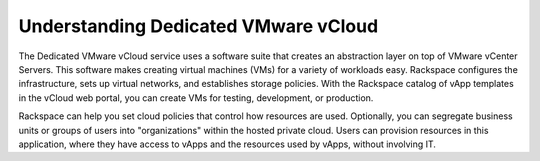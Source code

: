 =====================================
Understanding Dedicated VMware vCloud
=====================================

The Dedicated VMware vCloud service uses a software suite that creates
an abstraction layer on top of VMware vCenter Servers. This software
makes creating virtual machines (VMs) for a variety of workloads easy.
Rackspace configures the infrastructure, sets up virtual networks, and
establishes storage policies. With the Rackspace catalog of vApp
templates in the vCloud web portal, you can create VMs for testing,
development, or production.

Rackspace can help you set cloud policies that control how resources are
used. Optionally, you can segregate business units or groups of users
into "organizations" within the hosted private cloud. Users can
provision resources in this application, where they have access to vApps
and the resources used by vApps, without involving IT.
